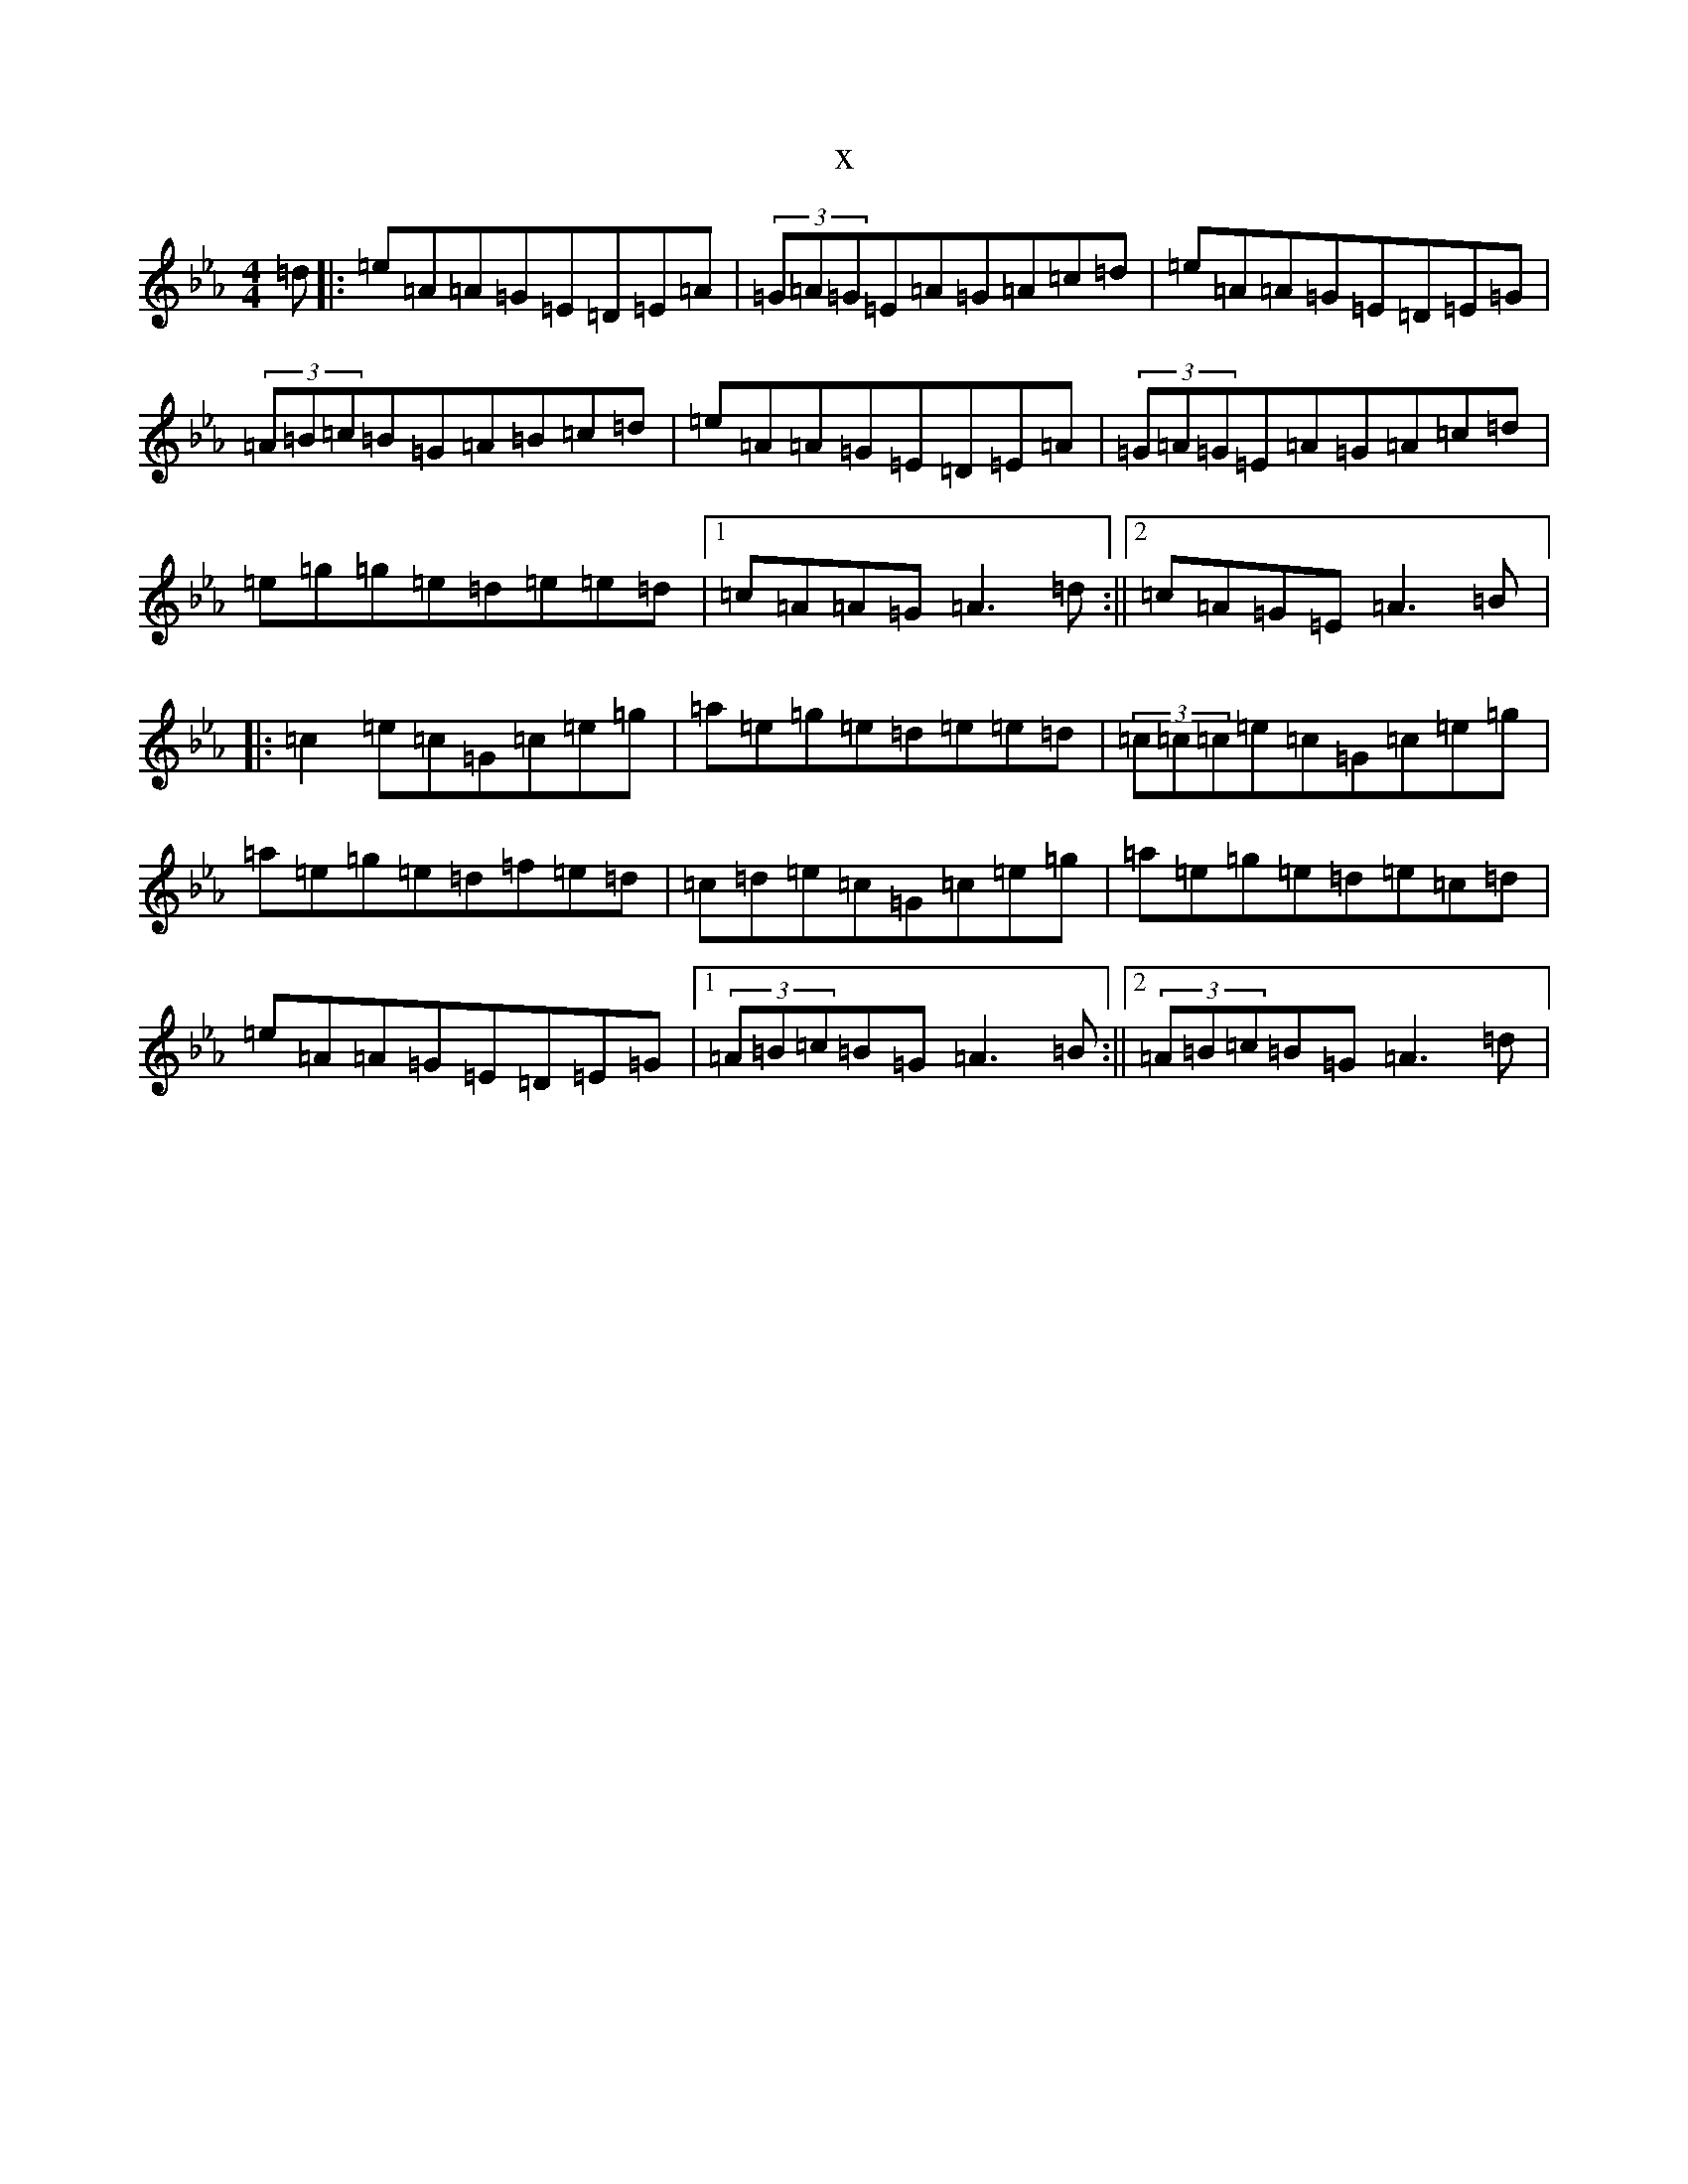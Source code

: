 X:16200
T:x
L:1/8
M:4/4
K: C minor
=d|:=e=A=A=G=E=D=E=A|(3=G=A=G=E=A=G=A=c=d|=e=A=A=G=E=D=E=G|(3=A=B=c=B=G=A=B=c=d|=e=A=A=G=E=D=E=A|(3=G=A=G=E=A=G=A=c=d|=e=g=g=e=d=e=e=d|1=c=A=A=G=A3=d:||2=c=A=G=E=A3=B|:=c2=e=c=G=c=e=g|=a=e=g=e=d=e=e=d|(3=c=c=c=e=c=G=c=e=g|=a=e=g=e=d=f=e=d|=c=d=e=c=G=c=e=g|=a=e=g=e=d=e=c=d|=e=A=A=G=E=D=E=G|1(3=A=B=c=B=G=A3=B:||2(3=A=B=c=B=G=A3=d|